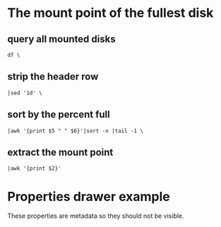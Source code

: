 # Example taken from the wiki
# http://orgmode.org/manual/noweb_002dref.html#noweb_002dref
* The mount point of the fullest disk
  :PROPERTIES:
  :noweb-ref: fullest-disk
  :END:

** query all mounted disks
#+BEGIN_EXAMPLE
  df \
#+END_EXAMPLE

** strip the header row
#+BEGIN_EXAMPLE
  |sed '1d' \
#+END_EXAMPLE

** sort by the percent full
#+BEGIN_EXAMPLE
  |awk '{print $5 " " $6}'|sort -n |tail -1 \
#+END_EXAMPLE

** extract the mount point
#+BEGIN_EXAMPLE
  |awk '{print $2}'
#+END_EXAMPLE

* Properties drawer example
   :PROPERTIES:
   :ARCHIVE_TIME: 2009-12-26 Sat 22:16
   :ARCHIVE_FILE: ~/brians-brain/content/projects/orgmode_parser.org
   :ARCHIVE_OLPATH: &lt;%= @page.title %&gt;/Future Development
   :ARCHIVE_CATEGORY: orgmode_parser
   :ARCHIVE_TODO: DONE
   :END:

These properties are metadata so they should not be visible.
